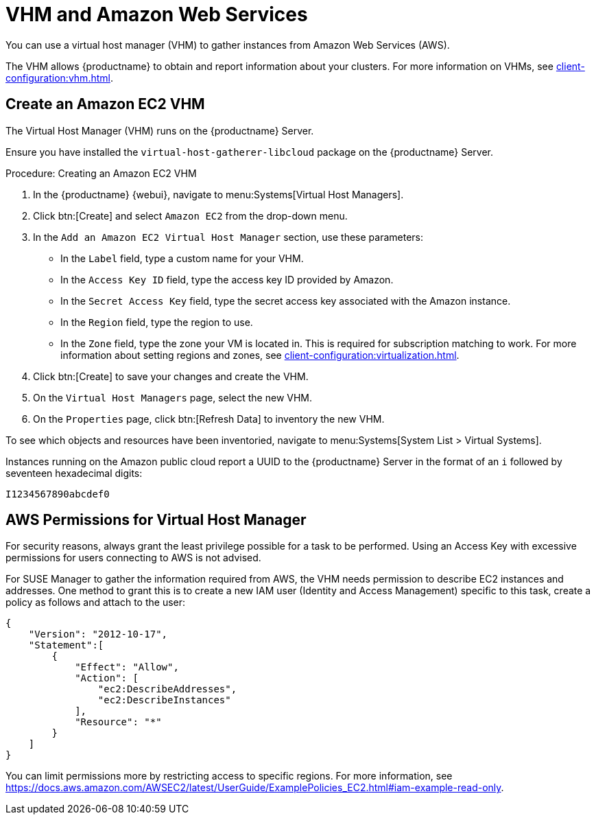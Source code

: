 [[vhm-aws]]
= VHM and Amazon Web Services

You can use a virtual host manager (VHM) to gather instances from Amazon Web Services (AWS).

The VHM allows {productname} to obtain and report information about your clusters.
For more information on VHMs, see xref:client-configuration:vhm.adoc[].



== Create an Amazon EC2 VHM


The Virtual Host Manager (VHM) runs on the {productname} Server.

Ensure you have installed the [systemitem]``virtual-host-gatherer-libcloud`` package on the {productname} Server.


.Procedure: Creating an Amazon EC2 VHM

. In the {productname} {webui}, navigate to menu:Systems[Virtual Host Managers].
. Click btn:[Create] and select [guimenu]``Amazon EC2`` from the drop-down menu.
. In the [guimenu]``Add an Amazon EC2 Virtual Host Manager`` section, use these parameters:
* In the [guimenu]``Label`` field, type a custom name for your VHM.
* In the [guimenu]``Access Key ID`` field, type the access key ID provided by Amazon.
* In the [guimenu]``Secret Access Key`` field, type the secret access key associated with the Amazon instance.
* In the [guimenu]``Region`` field, type the region to use.
* In the [guimenu]``Zone`` field, type the zone your VM is located in.
  This is required for subscription matching to work.
  For more information about setting regions and zones, see xref:client-configuration:virtualization.adoc#_susesupport_and_vm_zones[].
. Click btn:[Create] to save your changes and create the VHM.
. On the [guimenu]``Virtual Host Managers`` page, select the new VHM.
. On the [guimenu]``Properties`` page, click btn:[Refresh Data] to inventory the new VHM.

To see which objects and resources have been inventoried, navigate to menu:Systems[System List > Virtual Systems].


Instances running on the Amazon public cloud report a UUID to the {productname} Server in the format of an ``i`` followed by seventeen hexadecimal digits:

----
I1234567890abcdef0
----



== AWS Permissions for Virtual Host Manager

For security reasons, always grant the least privilege possible for a task to be performed.
Using an Access Key with excessive permissions for users connecting to AWS is not advised.

For SUSE Manager to gather the information required from AWS, the VHM needs permission to describe EC2 instances and addresses.
One method to grant this is to create a new IAM user (Identity and Access Management) specific to this task, create a policy as follows and attach to the user:

----
{
    "Version": "2012-10-17",
    "Statement":[
        {
            "Effect": "Allow",
            "Action": [
                "ec2:DescribeAddresses",
                "ec2:DescribeInstances"
            ],
            "Resource": "*"
        }
    ]
}
----


You can limit permissions more by restricting access to specific regions.
For more information, see https://docs.aws.amazon.com/AWSEC2/latest/UserGuide/ExamplePolicies_EC2.html#iam-example-read-only.
